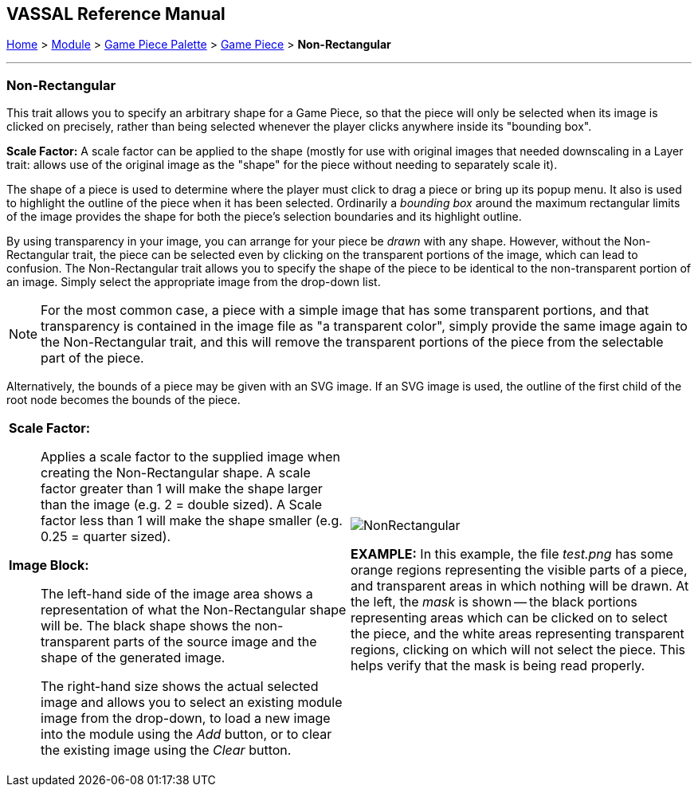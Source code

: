 == VASSAL Reference Manual
[#top]

[.small]#<<index.adoc#toc,Home>> > <<GameModule.adoc#top,Module>> > <<PieceWindow.adoc#top,Game Piece Palette>> > <<GamePiece.adoc#top,Game Piece>> > *Non-Rectangular*#

'''''

=== Non-Rectangular

This trait allows you to specify an arbitrary shape for a Game Piece, so that the piece will only be selected when its image is clicked on precisely, rather than being selected whenever the player clicks anywhere inside its "bounding box".

*Scale Factor:* A scale factor can be applied to the shape (mostly for use with original images that needed downscaling in a Layer trait: allows use of the original image as the "shape" for the piece without needing to separately scale it).

The shape of a piece is used to determine where the player must click to drag a piece or bring up its popup menu.
It also is used to highlight the outline of the piece when it has been selected.
Ordinarily a _bounding box_ around the maximum rectangular limits of the image provides the shape for both the piece's selection boundaries and its highlight outline.

By using transparency in your image, you can arrange for your piece be _drawn_ with any shape.
However, without the Non-Rectangular trait, the piece can be selected even by clicking on the transparent portions of the image, which can lead to confusion.
The Non-Rectangular trait allows you to specify the shape of the piece to be identical to the non-transparent portion of an image.
Simply select the appropriate image from the drop-down list.

NOTE: For the most common case, a piece with a simple image that has some transparent portions, and that transparency is contained in the image file as "a transparent color", simply provide the same image again to the Non-Rectangular trait, and this will remove the transparent portions of the piece from the selectable part of the piece.

Alternatively, the bounds of a piece may be given with an SVG image. If an SVG image is used, the outline of the first child of the root node becomes the bounds of the piece.

[width="100%",cols="50%a,50%a",]
|===
|
*Scale Factor:*:: Applies a scale factor to the supplied image when creating the Non-Rectangular shape. A scale factor greater than 1 will make the shape larger than the image (e.g. 2 = double sized). A Scale factor less than 1 will make the shape smaller (e.g. 0.25 = quarter sized).

*Image Block:*:: The left-hand side of the image area shows a representation of what the Non-Rectangular shape will be. The black shape shows the non-transparent parts of the source image and the shape of the generated image.
+
The right-hand size shows the actual selected image and allows you to select an existing module image from the drop-down, to load a new image into the module using the _Add_ button, or to clear the existing image using the _Clear_ button.

|
image:images/NonRectangular.png[]

*EXAMPLE:* In this example, the file _test.png_ has some orange regions representing the visible parts of a piece, and transparent areas in which nothing will be drawn.
At the left, the _mask_ is shown -- the black portions representing areas which can be clicked on to select the piece, and the white areas representing transparent regions, clicking on which will not select the piece.
This helps verify that the mask is being read properly.

|===

